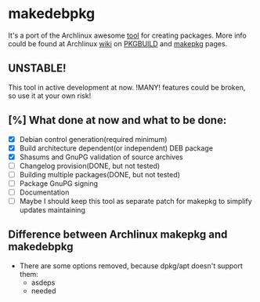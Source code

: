 * makedebpkg

  It's a port of the Archlinux awesome [[https://projects.archlinux.org/pacman.git/tree/scripts/makepkg.sh.in][tool]] for creating packages.
  More info could be found at Archlinux [[https://wiki.archlinux.org][wiki]] on [[https://wiki.archlinux.org/index.php/PKGBUILD][PKGBUILD]] and [[https://wiki.archlinux.org/index.php/Makepkg][makepkg]] pages.

  [[https://drone.io/github.com/corpix/makedebpkg/status.png]]

** UNSTABLE!
   This tool in active development at now. !MANY! features could be broken, so use it at your own risk!

** [%] What done at now and what to be done:
   - [X] Debian control generation(required minimum)
   - [X] Build architecture dependent(or independent) DEB package
   - [X] Shasums and GnuPG validation of source archives
   - [ ] Changelog provision(DONE, but not tested)
   - [ ] Building multiple packages(DONE, but not tested)
   - [ ] Package GnuPG signing
   - [ ] Documentation
   - [ ] Maybe I should keep this tool as separate patch for makepkg to simplify updates maintaining

** Difference between Archlinux makepkg and makedebpkg
   - There are some options removed, because dpkg/apt doesn't support them:
     + asdeps
     + needed
